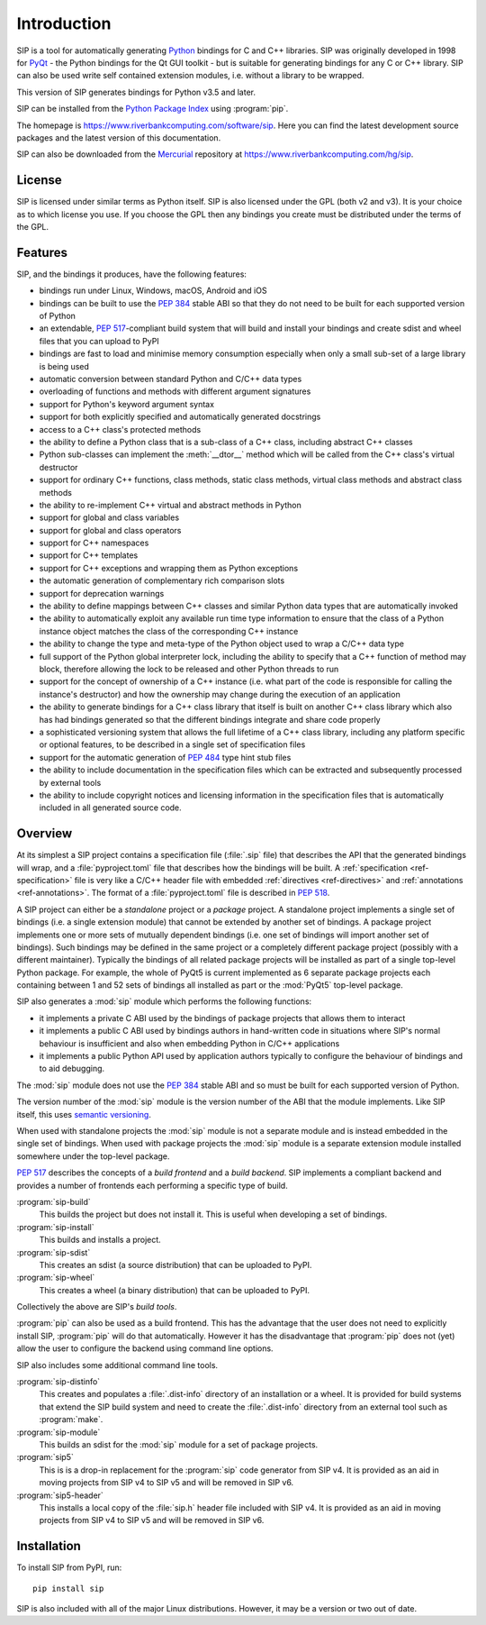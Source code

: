 Introduction
============

SIP is a tool for automatically generating `Python <https://www.python.org>`__
bindings for C and C++ libraries.  SIP was originally developed in 1998 for
`PyQt <https://www.riverbankcomputing.com/software/pyqt>`__ - the Python
bindings for the Qt GUI toolkit - but is suitable for generating bindings for
any C or C++ library.  SIP can also be used write self contained extension
modules, i.e. without a library to be wrapped.

This version of SIP generates bindings for Python v3.5 and later.

SIP can be installed from the `Python Package Index
<https://pypi.org/project/SIP/>`__ using :program:`pip`.

The homepage is https://www.riverbankcomputing.com/software/sip.  Here you can
find the latest development source packages and the latest version of this
documentation.

SIP can also be downloaded from the
`Mercurial <https://www.mercurial-scm.org>`__ repository at
https://www.riverbankcomputing.com/hg/sip.


License
-------

SIP is licensed under similar terms as Python itself.  SIP is also licensed
under the GPL (both v2 and v3).  It is your choice as to which license you
use.  If you choose the GPL then any bindings you create must be distributed
under the terms of the GPL.


Features
--------

SIP, and the bindings it produces, have the following features:

- bindings run under Linux, Windows, macOS, Android and iOS

- bindings can be built to use the `PEP 384
  <https://www.python.org/dev/peps/pep-0384/>`__ stable ABI so that they do not
  need to be built for each supported version of Python

- an extendable, `PEP 517
  <https://www.python.org/dev/peps/pep-0517/>`__-compliant build system that
  will build and install your bindings and create sdist and wheel files that
  you can upload to PyPI

- bindings are fast to load and minimise memory consumption especially when
  only a small sub-set of a large library is being used

- automatic conversion between standard Python and C/C++ data types

- overloading of functions and methods with different argument signatures

- support for Python's keyword argument syntax

- support for both explicitly specified and automatically generated docstrings

- access to a C++ class's protected methods

- the ability to define a Python class that is a sub-class of a C++ class,
  including abstract C++ classes

- Python sub-classes can implement the :meth:`__dtor__` method which will be
  called from the C++ class's virtual destructor

- support for ordinary C++ functions, class methods, static class methods,
  virtual class methods and abstract class methods

- the ability to re-implement C++ virtual and abstract methods in Python

- support for global and class variables

- support for global and class operators

- support for C++ namespaces

- support for C++ templates

- support for C++ exceptions and wrapping them as Python exceptions

- the automatic generation of complementary rich comparison slots

- support for deprecation warnings

- the ability to define mappings between C++ classes and similar Python data
  types that are automatically invoked

- the ability to automatically exploit any available run time type information
  to ensure that the class of a Python instance object matches the class of the
  corresponding C++ instance

- the ability to change the type and meta-type of the Python object used to
  wrap a C/C++ data type

- full support of the Python global interpreter lock, including the ability to
  specify that a C++ function of method may block, therefore allowing the lock
  to be released and other Python threads to run

- support for the concept of ownership of a C++ instance (i.e. what part of the
  code is responsible for calling the instance's destructor) and how the
  ownership may change during the execution of an application

- the ability to generate bindings for a C++ class library that itself is built
  on another C++ class library which also has had bindings generated so that
  the different bindings integrate and share code properly

- a sophisticated versioning system that allows the full lifetime of a C++
  class library, including any platform specific or optional features, to be
  described in a single set of specification files 

- support for the automatic generation of `PEP 484
  <https://www.python.org/dev/peps/pep-0484/>`__ type hint stub files

- the ability to include documentation in the specification files which can be
  extracted and subsequently processed by external tools

- the ability to include copyright notices and licensing information in the
  specification files that is automatically included in all generated source
  code.


Overview
--------

At its simplest a SIP project contains a specification file (:file:`.sip` file)
that describes the API that the generated bindings will wrap, and a
:file:`pyproject.toml` file that describes how the bindings will be built.  A
:ref:`specification <ref-specification>` file is very like a C/C++ header file
with embedded :ref:`directives <ref-directives>` and
:ref:`annotations <ref-annotations>`.  The format of a :file:`pyproject.toml`
file is described in `PEP 518 <https://www.python.org/dev/peps/pep-0518/>`__.

A SIP project can either be a *standalone* project or a *package* project.  A
standalone project implements a single set of bindings (i.e. a single extension
module) that cannot be extended by another set of bindings.  A package project
implements one or more sets of mutually dependent bindings (i.e. one set of
bindings will import another set of bindings).  Such bindings may be defined in
the same project or a completely different package project (possibly with a
different maintainer).  Typically the bindings of all related package projects
will be installed as part of a single top-level Python package.  For example,
the whole of PyQt5 is current implemented as 6 separate package projects each
containing between 1 and 52 sets of bindings all installed as part or the
:mod:`PyQt5` top-level package.

SIP also generates a :mod:`sip` module which performs the following functions:

- it implements a private C ABI used by the bindings of package projects that
  allows them to interact

- it implements a public C ABI used by bindings authors in hand-written code in
  situations where SIP's normal behaviour is insufficient and also when
  embedding Python in C/C++ applications

- it implements a public Python API used by application authors typically to
  configure the behaviour of bindings and to aid debugging.

The :mod:`sip` module does not use the `PEP 384
<https://www.python.org/dev/peps/pep-0384/>`__ stable ABI and so must be built
for each supported version of Python.

The version number of the :mod:`sip` module is the version number of the ABI
that the module implements. Like SIP itself, this uses `semantic versioning
<https://semver.org/spec/v2.0.0.html>`__.

When used with standalone projects the :mod:`sip` module is not a separate
module and is instead embedded in the single set of bindings.  When used with
package projects the :mod:`sip` module is a separate extension module installed
somewhere under the top-level package.

`PEP 517 <https://www.python.org/dev/peps/pep-0517/>`__ describes the concepts
of a *build frontend* and a *build backend*.  SIP implements a compliant
backend and provides a number of frontends each performing a specific type of
build.

:program:`sip-build`
    This builds the project but does not install it.  This is useful when
    developing a set of bindings.

:program:`sip-install`
    This builds and installs a project.

:program:`sip-sdist`
    This creates an sdist (a source distribution) that can be uploaded to PyPI.

:program:`sip-wheel`
    This creates a wheel (a binary distribution) that can be uploaded to PyPI.

Collectively the above are SIP's *build tools*.

:program:`pip` can also be used as a build frontend.  This has the advantage
that the user does not need to explicitly install SIP, :program:`pip` will do
that automatically.  However it has the disadvantage that :program:`pip` does
not (yet) allow the user to configure the backend using command line options.

SIP also includes some additional command line tools.

:program:`sip-distinfo`
    This creates and populates a :file:`.dist-info` directory of an
    installation or a wheel.  It is provided for build systems that extend the
    SIP build system and need to create the :file:`.dist-info` directory from
    an external tool such as :program:`make`.

:program:`sip-module`
    This builds an sdist for the :mod:`sip` module for a set of package
    projects.

:program:`sip5`
    This is is a drop-in replacement for the :program:`sip` code generator from
    SIP v4.  It is provided as an aid in moving projects from SIP v4 to SIP v5
    and will be removed in SIP v6.

:program:`sip5-header`
    This installs a local copy of the :file:`sip.h` header file included with
    SIP v4.  It is provided as an aid in moving projects from SIP v4 to SIP v5
    and will be removed in SIP v6.


Installation
------------

To install SIP from PyPI, run::

    pip install sip

SIP is also included with all of the major Linux distributions.  However, it
may be a version or two out of date.
